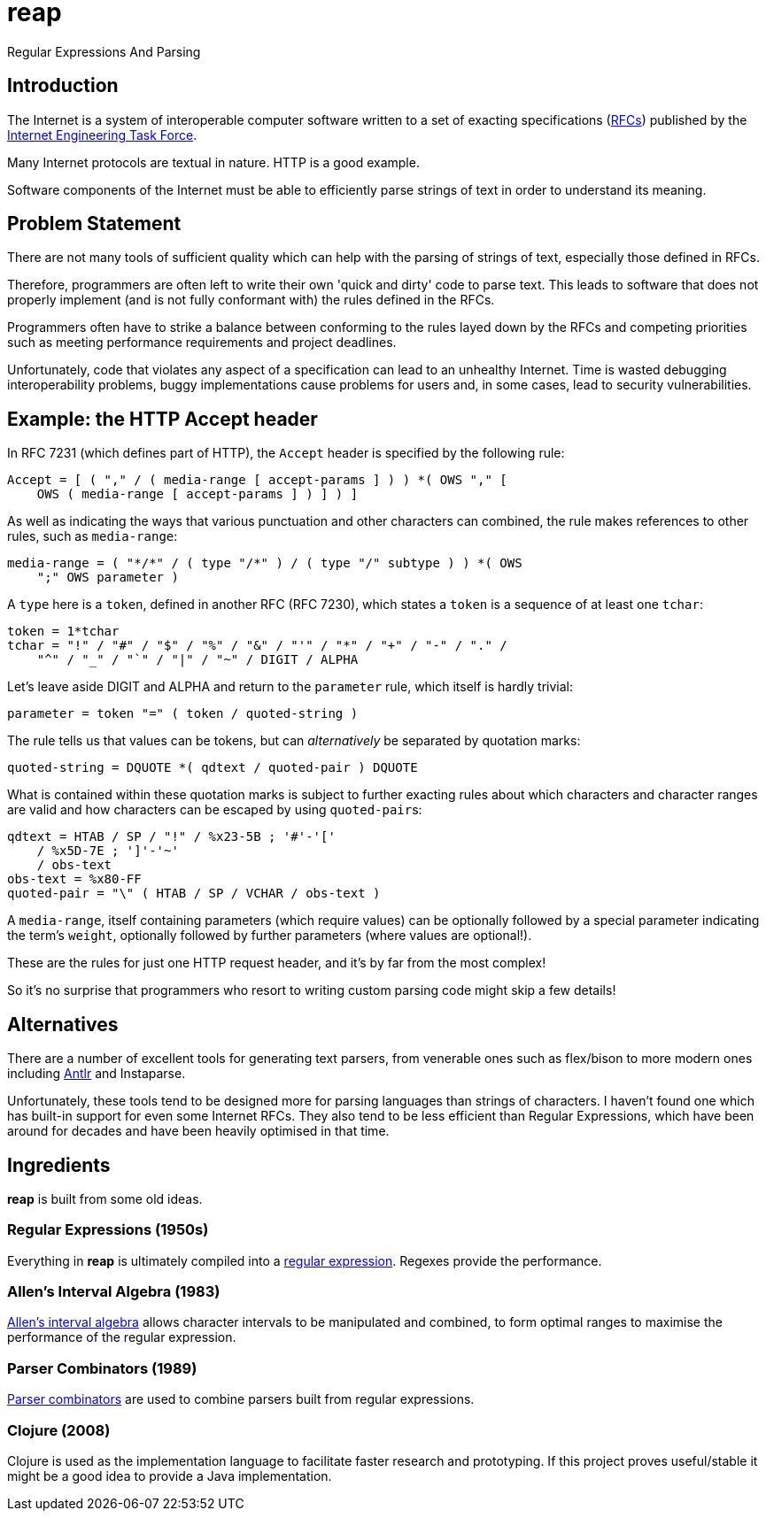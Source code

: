 = reap

Regular Expressions And Parsing

== Introduction

The Internet is a system of interoperable computer software written to
a set of exacting specifications
(https://tools.ietf.org/rfc/index[RFCs]) published by the
https://www.ietf.org/[Internet Engineering Task Force].

Many Internet protocols are textual in nature. HTTP is a good example.

Software components of the Internet must be able to efficiently parse
strings of text in order to understand its meaning.

== Problem Statement

There are not many tools of sufficient quality which can help with the
parsing of strings of text, especially those defined in RFCs.

Therefore, programmers are often left to write their own 'quick and
dirty' code to parse text. This leads to software that does not
properly implement (and is not fully conformant with) the rules
defined in the RFCs.

Programmers often have to strike a balance between conforming to the
rules layed down by the RFCs and competing priorities such as meeting
performance requirements and project deadlines.

Unfortunately, code that violates any aspect of a specification can
lead to an unhealthy Internet. Time is wasted debugging
interoperability problems, buggy implementations cause problems for
users and, in some cases, lead to security vulnerabilities.

== Example: the HTTP Accept header

In RFC 7231 (which defines part of HTTP), the `Accept`
header is specified by the following rule:

[source]
----
Accept = [ ( "," / ( media-range [ accept-params ] ) ) *( OWS "," [
    OWS ( media-range [ accept-params ] ) ] ) ]
----

As well as indicating the ways that various punctuation and other
characters can combined, the rule makes references to other rules,
such as `media-range`:

[source]
----
media-range = ( "*/*" / ( type "/*" ) / ( type "/" subtype ) ) *( OWS
    ";" OWS parameter )
----

A `type` here is a `token`, defined in another RFC (RFC 7230), which
states a `token` is a sequence of at least one `tchar`:

[source]
----
token = 1*tchar
tchar = "!" / "#" / "$" / "%" / "&" / "'" / "*" / "+" / "-" / "." /
    "^" / "_" / "`" / "|" / "~" / DIGIT / ALPHA
----

Let's leave aside DIGIT and ALPHA and return to the `parameter` rule,
which itself is hardly trivial:

[source]
----
parameter = token "=" ( token / quoted-string )
----

The rule tells us that values can be tokens, but can _alternatively_
be separated by quotation marks:

[source]
----
quoted-string = DQUOTE *( qdtext / quoted-pair ) DQUOTE
----

What is contained within these quotation marks is subject to further
exacting rules about which characters and character ranges are valid
and how characters can be escaped by using ``quoted-pair``s:

[source]
----
qdtext = HTAB / SP / "!" / %x23-5B ; '#'-'['
    / %x5D-7E ; ']'-'~'
    / obs-text
obs-text = %x80-FF
quoted-pair = "\" ( HTAB / SP / VCHAR / obs-text )
----

A `media-range`, itself containing parameters (which require values)
can be optionally followed by a special parameter indicating the
term's `weight`, optionally followed by further parameters (where
values are optional!).

These are the rules for just one HTTP request header, and it's by far
from the most complex!

So it's no surprise that programmers who resort to writing custom
parsing code might skip a few details!

== Alternatives

There are a number of excellent tools for generating text parsers,
from venerable ones such as flex/bison to more modern ones including
https://www.antlr.org/[Antlr] and Instaparse.

Unfortunately, these tools tend to be designed more for parsing
languages than strings of characters. I haven't found one which has
built-in support for even some Internet RFCs. They also tend to be
less efficient than Regular Expressions, which have been around for
decades and have been heavily optimised in that time.

////
Another solution is a library of reusable code that can provide efficient
parsing implementations and which can be shared (and debugged) by
multiple programmers.
////


== Ingredients

*reap* is built from some old ideas.

=== Regular Expressions (1950s)

Everything in *reap* is ultimately compiled into a
https://en.wikipedia.org/wiki/Regular_expressions[regular
expression]. Regexes provide the performance.

=== Allen's Interval Algebra (1983)

https://en.wikipedia.org/wiki/Allen's_interval_algebra[Allen's
interval algebra] allows character intervals to be manipulated and
combined, to form optimal ranges to maximise the performance of the
regular expression.

=== Parser Combinators (1989)

https://en.wikipedia.org/wiki/Parser_combinator[Parser combinators]
are used to combine parsers built from regular expressions.


=== Clojure (2008)

Clojure is used as the implementation language to facilitate faster
research and prototyping. If this project proves useful/stable it
might be a good idea to provide a Java implementation.
